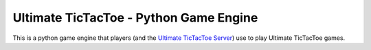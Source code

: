 Ultimate TicTacToe - Python Game Engine
***************************************

|Travis| |PyPI| |Coverage|

This is a python game engine that players (and the `Ultimate TicTacToe Server`_) use to play Ultimate TicTacToe games.

.. |Travis| image:: https://travis-ci.org/socialgorithm/ultimate-ttt-py.svg?branch=master
    :target: https://travis-ci.org/socialgorithm/ultimate-ttt-py
.. |PyPI| image:: https://badge.fury.io/py/ultimate_ttt.svg
    :target: https://badge.fury.io/py/ultimate_ttt
.. |Coverage| image:: https://coveralls.io/repos/github/socialgorithm/ultimate-ttt-py/badge.svg?branch=master
    :target: https://coveralls.io/github/socialgorithm/ultimate-ttt-py?branch=master

.. _Ultimate TicTacToe Server: https://github.com/socialgorithm/ultimate-ttt-server
.. _ReadTheDocs page: http://ultimate-ttt-py.readthedocs.io/en/latest/
